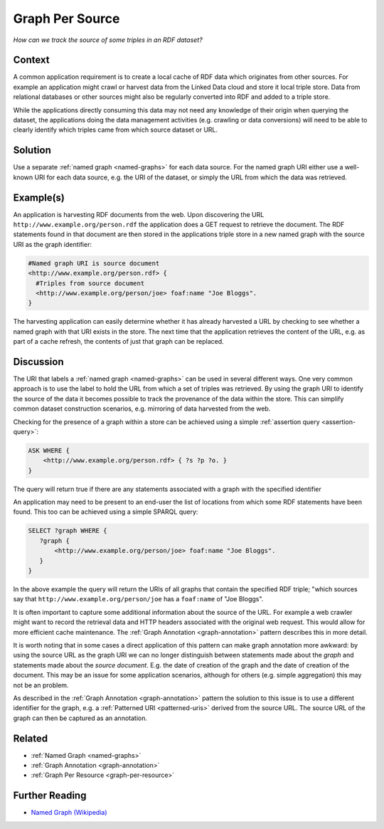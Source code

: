 .. _graph-per-source:

Graph Per Source
================


*How can we track the source of some triples in an RDF dataset?*

Context
#######

A common application requirement is to create a local cache of RDF
data which originates from other sources. For example an
application might crawl or harvest data from the Linked Data cloud
and store it local triple store. Data from relational databases or
other sources might also be regularly converted into RDF and added
to a triple store.

While the applications directly consuming this data may not need
any knowledge of their origin when querying the dataset, the
applications doing the data management activities (e.g. crawling
or data conversions) will need to be able to clearly identify
which triples came from which source dataset or URL.

Solution
########

Use a separate :ref:`named graph <named-graphs>` for each data
source. For the named graph URI either use a well-known URI for
each data source, e.g. the URI of the dataset, or simply the URL
from which the data was retrieved.

Example(s)
##########

An application is harvesting RDF documents from the web. Upon
discovering the URL ``http://www.example.org/person.rdf`` the
application does a GET request to retrieve the document. The RDF
statements found in that document are then stored in the
applications triple store in a new named graph with the source URI
as the graph identifier:

.. code-block::

   #Named graph URI is source document
   <http://www.example.org/person.rdf> {
     #Triples from source document
     <http://www.example.org/person/joe> foaf:name "Joe Bloggs".
   }

The harvesting application can easily determine whether it has
already harvested a URL by checking to see whether a named graph
with that URI exists in the store. The next time that the
application retrieves the content of the URL, e.g. as part of a
cache refresh, the contents of just that graph can be replaced.

Discussion
##########

The URI that labels a :ref:`named graph <named-graphs>` can be
used in several different ways. One very common approach is to use
the label to hold the URL from which a set of triples was
retrieved. By using the graph URI to identify the source of the
data it becomes possible to track the provenance of the data
within the store. This can simplify common dataset construction
scenarios, e.g. mirroring of data harvested from the web.

Checking for the presence of a graph within a store can be
achieved using a simple :ref:`assertion query <assertion-query>`:

.. code-block::

   ASK WHERE {
       <http://www.example.org/person.rdf> { ?s ?p ?o. }
   }

The query will return true if there are any statements associated
with a graph with the specified identifier

An application may need to be present to an end-user the list of
locations from which some RDF statements have been found. This too
can be achieved using a simple SPARQL query:

.. code-block::

   SELECT ?graph WHERE {
      ?graph {
          <http://www.example.org/person/joe> foaf:name "Joe Bloggs".
      }
   }

In the above example the query will return the URIs of all graphs
that contain the specified RDF triple; "which sources say that
``http://www.example.org/person/joe`` has a ``foaf:name`` of "Joe
Bloggs".

It is often important to capture some additional information about
the source of the URL. For example a web crawler might want to
record the retrieval data and HTTP headers associated with the
original web request. This would allow for more efficient cache
maintenance. The :ref:`Graph Annotation <graph-annotation>`
pattern describes this in more detail.

It is worth noting that in some cases a direct application of this
pattern can make graph annotation more awkward: by using the
source URL as the graph URI we can no longer distinguish between
statements made about the *graph* and statements made about the
*source document*. E.g. the date of creation of the graph and the
date of creation of the document. This may be an issue for some
application scenarios, although for others (e.g. simple
aggregation) this may not be an problem.

As described in the :ref:`Graph Annotation <graph-annotation>`
pattern the solution to this issue is to use a different
identifier for the graph, e.g. a :ref:`Patterned URI <patterned-uris>` derived from the source URL. The
source URL of the graph can then be captured as an annotation.

Related
#######

- :ref:`Named Graph <named-graphs>`
- :ref:`Graph Annotation <graph-annotation>`
- :ref:`Graph Per Resource <graph-per-resource>`

Further Reading
###############

- `Named Graph (Wikipedia) <https://en.wikipedia.org/wiki/Named_graph>`__
